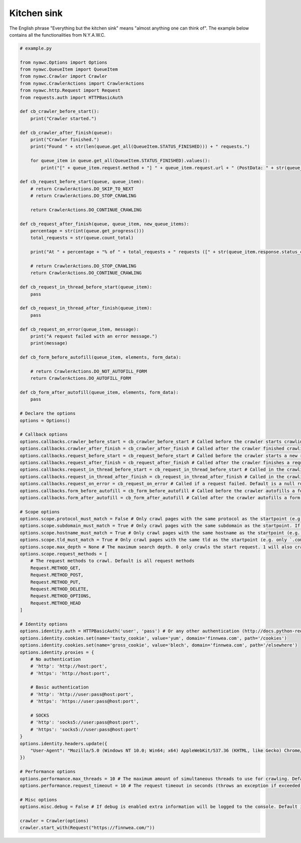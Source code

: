 Kitchen sink
============

The English phrase "Everything but the kitchen sink" means "almost anything one can think of". The example below contains all the functionalities from N.Y.A.W.C.

.. code:: python

    # example.py

    from nyawc.Options import Options
    from nyawc.QueueItem import QueueItem
    from nyawc.Crawler import Crawler
    from nyawc.CrawlerActions import CrawlerActions
    from nyawc.http.Request import Request
    from requests.auth import HTTPBasicAuth

    def cb_crawler_before_start():
        print("Crawler started.")

    def cb_crawler_after_finish(queue):
        print("Crawler finished.")
        print("Found " + str(len(queue.get_all(QueueItem.STATUS_FINISHED))) + " requests.")

        for queue_item in queue.get_all(QueueItem.STATUS_FINISHED).values():
            print("[" + queue_item.request.method + "] " + queue_item.request.url + " (PostData: " + str(queue_item.request.data) + ")")

    def cb_request_before_start(queue, queue_item):
        # return CrawlerActions.DO_SKIP_TO_NEXT
        # return CrawlerActions.DO_STOP_CRAWLING

        return CrawlerActions.DO_CONTINUE_CRAWLING

    def cb_request_after_finish(queue, queue_item, new_queue_items):
        percentage = str(int(queue.get_progress()))
        total_requests = str(queue.count_total)

        print("At " + percentage + "% of " + total_requests + " requests ([" + str(queue_item.response.status_code) + "] " + queue_item.request.url + ").")

        # return CrawlerActions.DO_STOP_CRAWLING
        return CrawlerActions.DO_CONTINUE_CRAWLING

    def cb_request_in_thread_before_start(queue_item):
        pass

    def cb_request_in_thread_after_finish(queue_item):
        pass

    def cb_request_on_error(queue_item, message):
        print("A request failed with an error message.")
        print(message)

    def cb_form_before_autofill(queue_item, elements, form_data):

        # return CrawlerActions.DO_NOT_AUTOFILL_FORM
        return CrawlerActions.DO_AUTOFILL_FORM

    def cb_form_after_autofill(queue_item, elements, form_data):
        pass

    # Declare the options
    options = Options()

    # Callback options
    options.callbacks.crawler_before_start = cb_crawler_before_start # Called before the crawler starts crawling. Default is a null route.
    options.callbacks.crawler_after_finish = cb_crawler_after_finish # Called after the crawler finished crawling. Default is a null route.
    options.callbacks.request_before_start = cb_request_before_start # Called before the crawler starts a new request. Default is a null route.
    options.callbacks.request_after_finish = cb_request_after_finish # Called after the crawler finishes a request. Default is a null route.
    options.callbacks.request_in_thread_before_start = cb_request_in_thread_before_start # Called in the crawling thread (when it started). Default is a null route.
    options.callbacks.request_in_thread_after_finish = cb_request_in_thread_after_finish # Called in the crawling thread (when it finished). Default is a null route.
    options.callbacks.request_on_error = cb_request_on_error # Called if a request failed. Default is a null route.
    options.callbacks.form_before_autofill = cb_form_before_autofill # Called before the crawler autofills a form. Default is a null route.
    options.callbacks.form_after_autofill = cb_form_after_autofill # Called after the crawler autofills a form. Default is a null route.

    # Scope options
    options.scope.protocol_must_match = False # Only crawl pages with the same protocol as the startpoint (e.g. only https). Default is False.
    options.scope.subdomain_must_match = True # Only crawl pages with the same subdomain as the startpoint. If the startpoint is not a subdomain, no subdomains will be crawled. Default is True.
    options.scope.hostname_must_match = True # Only crawl pages with the same hostname as the startpoint (e.g. only `finnwea`). Default is True.
    options.scope.tld_must_match = True # Only crawl pages with the same tld as the startpoint (e.g. only `.com`). Default is True.
    options.scope.max_depth = None # The maximum search depth. 0 only crawls the start request. 1 will also crawl all the requests found on the start request. 2 goes one level deeper, and so on. Default is None (unlimited).
    options.scope.request_methods = [
        # The request methods to crawl. Default is all request methods
        Request.METHOD_GET,
        Request.METHOD_POST,
        Request.METHOD_PUT,
        Request.METHOD_DELETE,
        Request.METHOD_OPTIONS,
        Request.METHOD_HEAD
    ]

    # Identity options
    options.identity.auth = HTTPBasicAuth('user', 'pass') # Or any other authentication (http://docs.python-requests.org/en/master/user/authentication/). Default is None.
    options.identity.cookies.set(name='tasty_cookie', value='yum', domain='finnwea.com', path='/cookies')
    options.identity.cookies.set(name='gross_cookie', value='blech', domain='finnwea.com', path='/elsewhere')
    options.identity.proxies = {
        # No authentication
        # 'http': 'http://host:port',
        # 'https': 'http://host:port',

        # Basic authentication
        # 'http': 'http://user:pass@host:port',
        # 'https': 'https://user:pass@host:port',

        # SOCKS
        # 'http': 'socks5://user:pass@host:port',
        # 'https': 'socks5://user:pass@host:port'
    }
    options.identity.headers.update({
        "User-Agent": "Mozilla/5.0 (Windows NT 10.0; Win64; x64) AppleWebKit/537.36 (KHTML, like Gecko) Chrome/56.0.2924.87 Safari/537.36"
    })

    # Performance options
    options.performance.max_threads = 10 # The maximum amount of simultaneous threads to use for crawling. Default is 8.
    options.performance.request_timeout = 10 # The request timeout in seconds (throws an exception if exceeded). Default is 30.

    # Misc options
    options.misc.debug = False # If debug is enabled extra information will be logged to the console. Default is False.

    crawler = Crawler(options)
    crawler.start_with(Request("https://finnwea.com/"))
